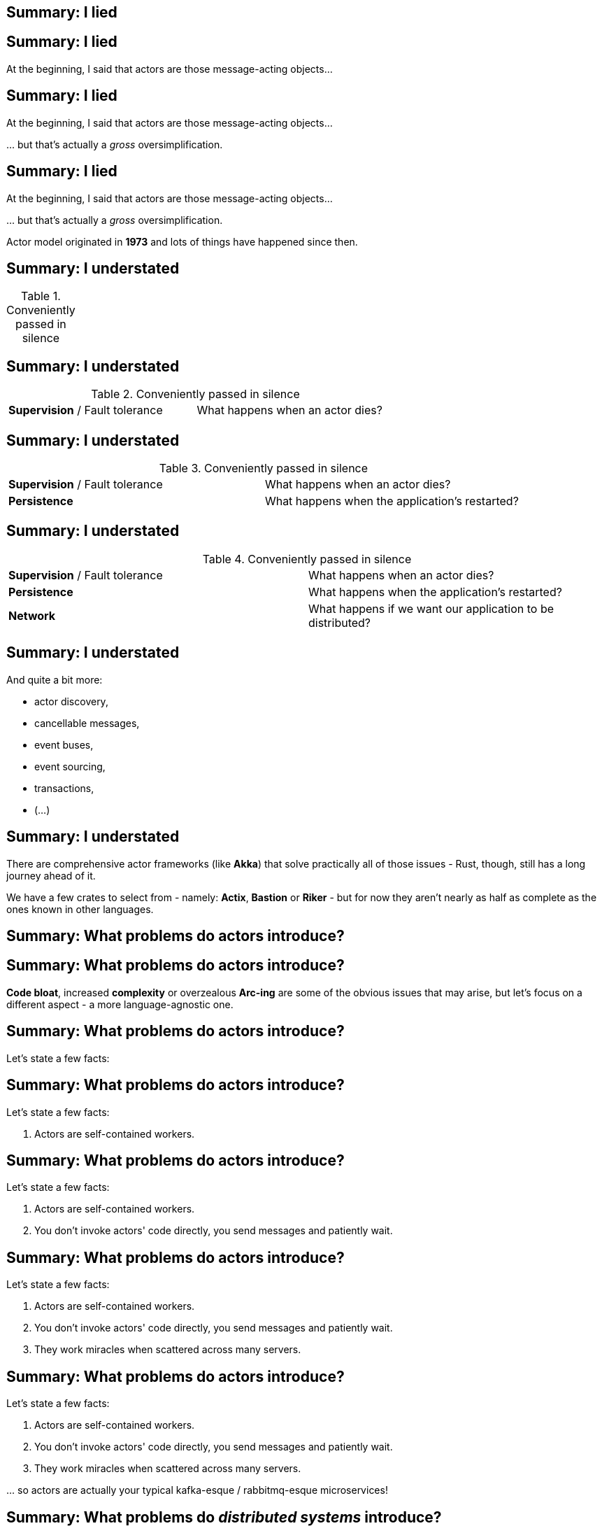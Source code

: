 == Summary: I lied

== Summary: I lied

At the beginning, I said that actors are those message-acting objects...

== Summary: I lied

At the beginning, I said that actors are those message-acting objects...

\... but that's actually a _gross_ oversimplification.

== Summary: I lied

At the beginning, I said that actors are those message-acting objects...

\... but that's actually a _gross_ oversimplification.

Actor model originated in *1973* and lots of things have happened since then.

== Summary: I understated

[cols=2]
.Conveniently passed in silence
|===
|===

== Summary: I understated

[cols=2]
.Conveniently passed in silence
|===
| *Supervision* / Fault tolerance
| What happens when an actor dies?
|===

== Summary: I understated

[cols=2]
.Conveniently passed in silence
|===
| *Supervision* / Fault tolerance
| What happens when an actor dies?

| *Persistence*
| What happens when the application's restarted?
|===

== Summary: I understated

[cols=2]
.Conveniently passed in silence
|===
| *Supervision* / Fault tolerance
| What happens when an actor dies?

| *Persistence*
| What happens when the application's restarted?

| *Network*
| What happens if we want our application to be distributed?
|===

== Summary: I understated

.And quite a bit more:
- actor discovery,
- cancellable messages,
- event buses,
- event sourcing,
- transactions,
- (...)

== Summary: I understated

There are comprehensive actor frameworks (like *Akka*) that solve practically all of those issues - Rust, though, still
has a long journey ahead of it.

We have a few crates to select from - namely: *Actix*, *Bastion* or *Riker* - but for now they aren't nearly as half as
complete as the ones known in other languages.

== Summary: What problems do actors introduce?

== Summary: What problems do actors introduce?

*Code bloat*, increased *complexity* or overzealous *Arc-ing* are some of the obvious issues that may arise, but let's
focus on a different aspect - a more language-agnostic one.

== Summary: What problems do actors introduce?

Let's state a few facts:

== Summary: What problems do actors introduce?

Let's state a few facts:

1. Actors are self-contained workers.

== Summary: What problems do actors introduce?

Let's state a few facts:

1. Actors are self-contained workers.

2. You don't invoke actors' code directly, you send messages and patiently wait.

== Summary: What problems do actors introduce?

Let's state a few facts:

1. Actors are self-contained workers.

2. You don't invoke actors' code directly, you send messages and patiently wait.

3. They work miracles when scattered across many servers.

== Summary: What problems do actors introduce?

Let's state a few facts:

1. Actors are self-contained workers.

2. You don't invoke actors' code directly, you send messages and patiently wait.

3. They work miracles when scattered across many servers.

\... so actors are actually your typical kafka-esque / rabbitmq-esque microservices!

== Summary: What problems do _distributed systems_ introduce?

== Summary: What problems do _distributed systems_ introduce?

1. Testing distributed systems is _moderately hard_.

== Summary: What problems do _distributed systems_ introduce?

1. Testing distributed systems is _moderately hard_.

2. Handling Byzantine faults is _hard_.

== Summary: What problems do _distributed systems_ introduce?

1. Testing distributed systems is _moderately hard_.

2. Handling Byzantine faults is _hard_.

3. Handling transactions spanning across many different sub-systems is _really hard_.

== Summary: What problems do _distributed systems_ introduce?

1. Testing distributed systems is _moderately hard_.

2. Handling Byzantine faults is _hard_.

3. Handling transactions spanning across many different sub-systems is _really hard_.

4. Debugging tons of tiny actors over network is _impossibly hard_.

== Summary: What problems do _distributed systems_ introduce?

1. Testing distributed systems is _moderately hard_.

2. Handling Byzantine faults is _hard_.

3. Handling transactions spanning across many different sub-systems is _really hard_.

4. Debugging tons of tiny actors over network is _impossibly hard_.

5. Keeping actors' protocols in sync _can be hard_.

== Summary: When should you use actor model then?

== Summary: When should you use actor model then?

[.text-center]
Honestly, it depends...